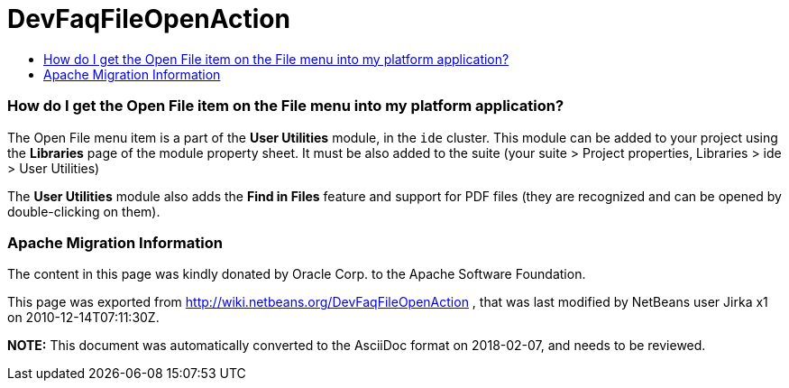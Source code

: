 // 
//     Licensed to the Apache Software Foundation (ASF) under one
//     or more contributor license agreements.  See the NOTICE file
//     distributed with this work for additional information
//     regarding copyright ownership.  The ASF licenses this file
//     to you under the Apache License, Version 2.0 (the
//     "License"); you may not use this file except in compliance
//     with the License.  You may obtain a copy of the License at
// 
//       http://www.apache.org/licenses/LICENSE-2.0
// 
//     Unless required by applicable law or agreed to in writing,
//     software distributed under the License is distributed on an
//     "AS IS" BASIS, WITHOUT WARRANTIES OR CONDITIONS OF ANY
//     KIND, either express or implied.  See the License for the
//     specific language governing permissions and limitations
//     under the License.
//

= DevFaqFileOpenAction
:jbake-type: wiki
:jbake-tags: wiki, devfaq, needsreview
:jbake-status: published
:keywords: Apache NetBeans wiki DevFaqFileOpenAction
:description: Apache NetBeans wiki DevFaqFileOpenAction
:toc: left
:toc-title:
:syntax: true

=== How do I get the Open File item on the File menu into my platform application?

The Open File menu item is a part of the *User Utilities* module, in the `ide` cluster.
This module can be added to your project using the *Libraries* page of the module property sheet. It must be also added to the suite (your suite > Project properties, Libraries > ide > User Utilities)

The *User Utilities* module also adds the *Find in Files* feature and support for PDF files (they are recognized and can be opened by double-clicking on them).

=== Apache Migration Information

The content in this page was kindly donated by Oracle Corp. to the
Apache Software Foundation.

This page was exported from link:http://wiki.netbeans.org/DevFaqFileOpenAction[http://wiki.netbeans.org/DevFaqFileOpenAction] , 
that was last modified by NetBeans user Jirka x1 
on 2010-12-14T07:11:30Z.


*NOTE:* This document was automatically converted to the AsciiDoc format on 2018-02-07, and needs to be reviewed.
